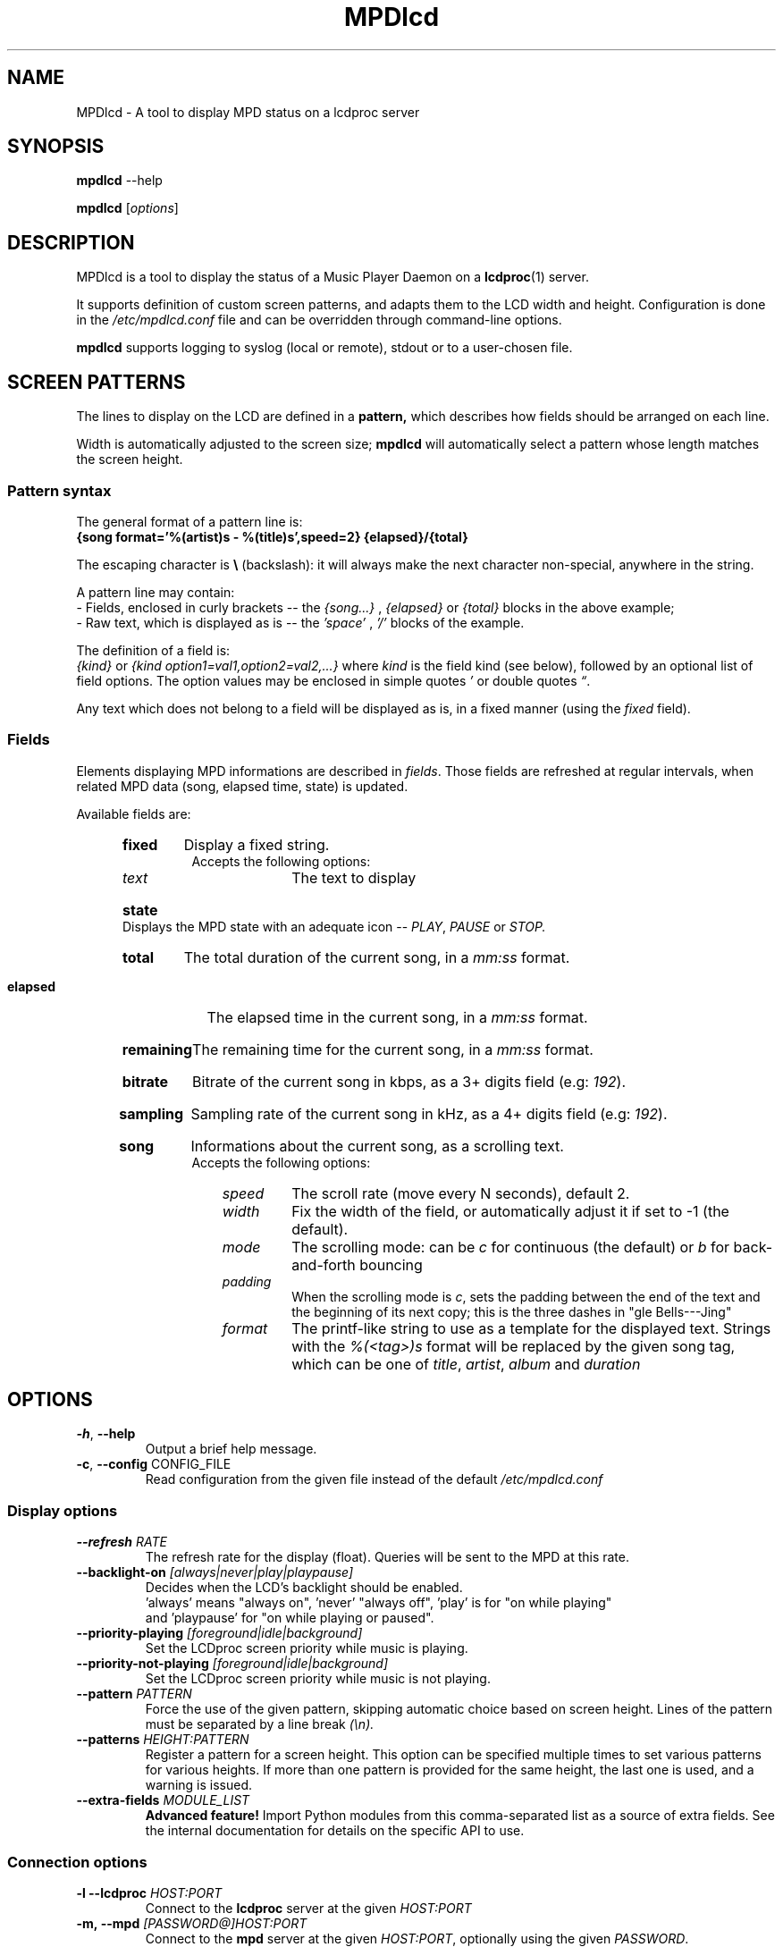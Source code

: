 .TH "MPDlcd" 1 "January 2012" "MPDlcd v0.1" "User Commands"
.SH NAME
MPDlcd \- A tool to display MPD status on a lcdproc server
.
.
.SH SYNOPSIS
.B mpdlcd
.RI --help

.B mpdlcd
.RI [ options ]
.
.
.SH DESCRIPTION
.P
MPDlcd is a tool to display the status of a Music Player Daemon on a
.BR lcdproc (1)
server.
.P
It supports definition of custom screen patterns, and adapts them to the LCD width and height.
Configuration is done in the
.I /etc/mpdlcd.conf
file and can be overridden through command-line options.
.P
.BR mpdlcd
supports logging to syslog (local or remote), stdout or to a user-chosen file.
.
.
.SH SCREEN PATTERNS
The lines to display on the LCD are defined in a
.BR pattern,
which describes how fields should be arranged on each line.

Width is automatically adjusted to the screen size;
.BR mpdlcd
will automatically select a pattern whose length matches the screen height.
.
.SS Pattern syntax
The general format of a pattern line is:
.br
.B "{song format='%(artist)s - %(title)s',speed=2} {elapsed}/{total}"

The escaping character is
.BR "\(rs" " (backslash):"
it will always make the next character non-special, anywhere in the string.

A pattern line may contain:
.br
- Fields, enclosed in curly brackets -- the
.I {song...}
,
.I "{elapsed}"
or
.I "{total}"
blocks in the above example;
.br
- Raw text, which is displayed as is -- the
.I "'space'"
,
.I "'/'"
blocks of the example.
.

The definition of a field is:
.br
.IR "{kind}" " or " "{kind option1=val1,option2=val2,...}"
where
.I kind
is the field kind (see below), followed by an optional list of field options.
The option values may be enclosed in simple quotes
.IR "'" " or double quotes " \*(lq "."

Any text which does not belong to a field will be displayed as is, in a fixed manner (using the
.I fixed
field).
.
.SS Fields
.
.P
Elements displaying MPD informations are described in
.IR fields "."
Those fields are refreshed at regular intervals, when related MPD data (song, elapsed time, state) is updated.

Available fields are:
.br
.RS 5
.HP
.B fixed
Display a fixed string.
.br
Accepts the following options:
.RS 10
.
.TP
.I text
The text to display
.
.RE
.
.HP
.B state
Displays the MPD state with an adequate icon --
.IR PLAY ", " PAUSE " or " STOP.
.
.HP
.B total
The total duration of the current song, in a
.I "mm:ss"
format.
.
.HP
.B elapsed
The elapsed time in the current song, in a
.I "mm:ss"
format.
.
.HP
.B remaining
The remaining time for the current song, in a
.I "mm:ss"
format.
.
.HP
.B bitrate
Bitrate of the current song in kbps, as a 3+ digits field (e.g:
.IR "192" ).
.
.HP
.B sampling
Sampling rate of the current song in kHz, as a 4+ digits field (e.g:
.IR "192" ).
.
.HP
.B song
Informations about the current song, as a scrolling text.
.br
Accepts the following options:
.RS 10
.
.TP
.I speed
The scroll rate (move every N seconds), default 2.
.
.TP
.I width
Fix the width of the field, or automatically adjust it if set to -1 (the default).
.
.TP
.I mode
The scrolling mode: can be
.IR "c"
for continuous (the default) or
.IR "b"
for back-and-forth bouncing
.
.TP
.I padding
When the scrolling mode is
.IR c ","
sets the padding between the end of the text and the beginning of its next copy;
this is the three dashes in "gle Bells---Jing"
.
.TP
.I format
The printf-like string to use as a template for the displayed text.
Strings with the
.I %(<tag>)s
format will be replaced by the given song tag, which can be one of
.IR title ", " artist ", " album " and " duration
.RE
.RE
.
.
.SH OPTIONS
.
.\" --help
.TP
.BR \-h ", " \-\^\-help
Output a brief help message.
.
.\" --config
.TP
.BR \-c ", " \-\^\-config " CONFIG_FILE"
Read configuration from the given file instead of the default
.I /etc/mpdlcd.conf
.
.
.SS Display options
.
.\" --refresh
.TP
.BI \-\^\-refresh " RATE"
The refresh rate for the display (float).
Queries will be sent to the MPD at this rate.
.
.\" --backlight-on
.TP
.BI \-\^\-backlight-on " [always|never|play|playpause]"
Decides when the LCD's backlight should be enabled.
 'always' means "always on", 'never' "always off", 'play' is for "on while playing"
 and 'playpause' for "on while playing or paused".
.
.\" --priority-playing
.TP
.BI \-\^\-priority-playing " [foreground|idle|background]"
Set the LCDproc screen priority while music is playing.
.
.
.\" --priority-not-playing
.TP
.BI \-\^\-priority-not-playing " [foreground|idle|background]"
Set the LCDproc screen priority while music is not playing.
.
.\" --pattern
.TP
.BI \-\^\-pattern " PATTERN"
Force the use of the given pattern, skipping automatic choice based on screen height.
Lines of the pattern must be separated by a line break
.I (\\\\n).
.
.\" --patterns
.TP
.BI \-\^\-patterns " HEIGHT:PATTERN"
Register a pattern for a screen height.
This option can be specified multiple times to set various patterns for various heights.
If more than one pattern is provided for the same height, the last one is used, and a warning is issued.
.
.\" --extra-fields
.TP
.BI \-\^\-extra-fields " MODULE_LIST"
.B "Advanced feature!"
Import Python modules from this comma-separated list as a source of extra fields.
See the internal documentation for details on the specific API to use.
.
.SS Connection options
.
.\" --lcdproc
.TP
.BI \-l\ \-\^\-lcdproc " HOST:PORT"
Connect to the
.BR lcdproc
server at the given
.I HOST:PORT
.
.\" --mpd
.TP
.BI \-m,\ \-\^\-mpd " [PASSWORD@]HOST:PORT"
Connect to the
.BR mpd
server at the given
.IR HOST:PORT ", optionally using the given " PASSWORD .
.
.\" --lcdproc-charset
.TP
.BI \-\^\-lcdproc-charset " CHARSET"
Encode text (song title, ...) sent to the
.BR lcdproc
server with the given
.I CHARSET
.
.\" --retries
.TP
.BI \-r,\ \-\^\-retries " RETRIES"
Number of retries at startup before considering the server as dead
.
.\" --retry-wait
.TP
.BI \-w,\ \-\^\-retry-wait " RETRY_WAIT"
Time to wait between connection retries.
.
.\" --lcdd-debug
.TP
.BI \-\^\-lcdd-debug
Send to stderr all messages exchanged with the
.BR LCDd (1)
server
.
.SS Logging options
.
.\" --syslog
.TP
.BI \-s,\ \-\^\-syslog
Enable syslog logging
.
.\" --no-syslog
.TP
.BI \-\^\-no\-syslog
Disable syslog logging
.
.\" --syslog-facility
.TP
.BI \-\^\-syslog-facility " FACILITY"
The syslog facility to which messages should be sent
.
.\" --syslog-server
.TP
.BI \-\^\-syslog-server " SERVER"
Log to the syslog server at SERVER.
Use
.I /dev/log
to log on the local system.
.
.\" --logfile
.TP
.BI \-f,\ \-\^\-logfile " LOGFILE"
Log to the local file LOGFILE; can be used along with
.B \-\-syslog.
.
.\" --loglevel
.TP
.BI \-\^\-loglevel " LOGLEVEL"
Log all messages at or above the given level.
Options are:
.I debug
.I info
.I warning
.I error
.I critical
.
.\" --debug
.TP
.BI \-\^\-debug " COMPONENTS"
Enable debug for the given comma-separated list of components, to choose from:
.
.RS
.TP
.I lcdproc
Debug the interactions with lcdproc
.
.TP
.I mpd
Debug the interactions with mpd
.
.TP
.I display_fields
Debug the setup of display lines and fields
.
.TP
.I display_fields.parser
Debug the pattern parser
.RE

This option also accepts any Python logger name, which can be helpful to debug extra components (network libs, ...)
.
.
.SH FILES
.I /etc/mpdlcd.conf
.RS
Global configuration file for
.BR mpdlcd.
See
.BR mpdlcd.conf (5)
for further details.
.RE
.SH BUGS
.
Known limitations:
.br
- It is currently impossible to have two 'flexible' fields on the same line.
.br
- There lacks a "padding" pattern field.

Bugs should be filled at
.B http://github.com/rbarrois/mpdlcd/issues
.
.SH AUTHORS
mpdlcd is written by Raphael Barrois <raphael.barrois+mpdlcd@polytechnique.org>.
.
.SH SEE ALSO
mpdlcd.conf(5), mpd(1), lcdproc(1), LCDd(1)
